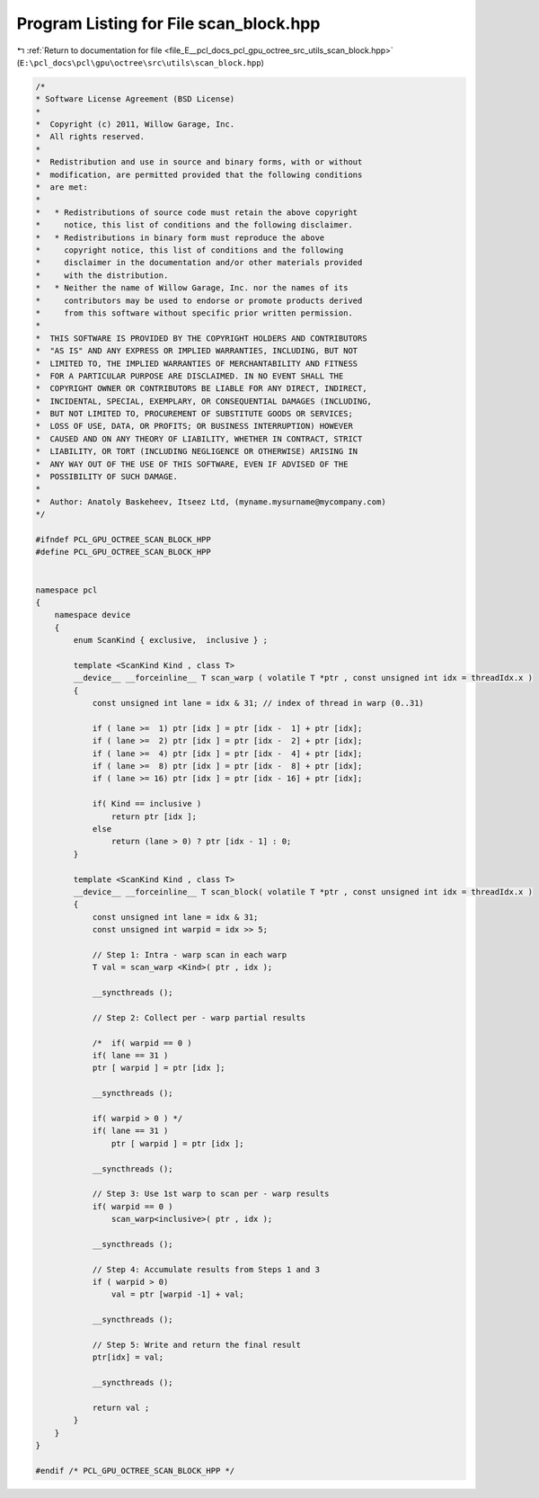 
.. _program_listing_file_E__pcl_docs_pcl_gpu_octree_src_utils_scan_block.hpp:

Program Listing for File scan_block.hpp
=======================================

|exhale_lsh| :ref:`Return to documentation for file <file_E__pcl_docs_pcl_gpu_octree_src_utils_scan_block.hpp>` (``E:\pcl_docs\pcl\gpu\octree\src\utils\scan_block.hpp``)

.. |exhale_lsh| unicode:: U+021B0 .. UPWARDS ARROW WITH TIP LEFTWARDS

.. code-block:: cpp

   /*
   * Software License Agreement (BSD License)
   *
   *  Copyright (c) 2011, Willow Garage, Inc.
   *  All rights reserved.
   *
   *  Redistribution and use in source and binary forms, with or without
   *  modification, are permitted provided that the following conditions
   *  are met:
   *
   *   * Redistributions of source code must retain the above copyright
   *     notice, this list of conditions and the following disclaimer.
   *   * Redistributions in binary form must reproduce the above
   *     copyright notice, this list of conditions and the following
   *     disclaimer in the documentation and/or other materials provided
   *     with the distribution.
   *   * Neither the name of Willow Garage, Inc. nor the names of its
   *     contributors may be used to endorse or promote products derived
   *     from this software without specific prior written permission.
   *
   *  THIS SOFTWARE IS PROVIDED BY THE COPYRIGHT HOLDERS AND CONTRIBUTORS
   *  "AS IS" AND ANY EXPRESS OR IMPLIED WARRANTIES, INCLUDING, BUT NOT
   *  LIMITED TO, THE IMPLIED WARRANTIES OF MERCHANTABILITY AND FITNESS
   *  FOR A PARTICULAR PURPOSE ARE DISCLAIMED. IN NO EVENT SHALL THE
   *  COPYRIGHT OWNER OR CONTRIBUTORS BE LIABLE FOR ANY DIRECT, INDIRECT,
   *  INCIDENTAL, SPECIAL, EXEMPLARY, OR CONSEQUENTIAL DAMAGES (INCLUDING,
   *  BUT NOT LIMITED TO, PROCUREMENT OF SUBSTITUTE GOODS OR SERVICES;
   *  LOSS OF USE, DATA, OR PROFITS; OR BUSINESS INTERRUPTION) HOWEVER
   *  CAUSED AND ON ANY THEORY OF LIABILITY, WHETHER IN CONTRACT, STRICT
   *  LIABILITY, OR TORT (INCLUDING NEGLIGENCE OR OTHERWISE) ARISING IN
   *  ANY WAY OUT OF THE USE OF THIS SOFTWARE, EVEN IF ADVISED OF THE
   *  POSSIBILITY OF SUCH DAMAGE.
   *
   *  Author: Anatoly Baskeheev, Itseez Ltd, (myname.mysurname@mycompany.com)
   */
   
   #ifndef PCL_GPU_OCTREE_SCAN_BLOCK_HPP
   #define PCL_GPU_OCTREE_SCAN_BLOCK_HPP
   
   
   namespace pcl
   {
       namespace device
       {
           enum ScanKind { exclusive,  inclusive } ;
   
           template <ScanKind Kind , class T> 
           __device__ __forceinline__ T scan_warp ( volatile T *ptr , const unsigned int idx = threadIdx.x )
           {
               const unsigned int lane = idx & 31; // index of thread in warp (0..31)
   
               if ( lane >=  1) ptr [idx ] = ptr [idx -  1] + ptr [idx];
               if ( lane >=  2) ptr [idx ] = ptr [idx -  2] + ptr [idx];
               if ( lane >=  4) ptr [idx ] = ptr [idx -  4] + ptr [idx];
               if ( lane >=  8) ptr [idx ] = ptr [idx -  8] + ptr [idx];
               if ( lane >= 16) ptr [idx ] = ptr [idx - 16] + ptr [idx];
   
               if( Kind == inclusive ) 
                   return ptr [idx ];
               else 
                   return (lane > 0) ? ptr [idx - 1] : 0;
           }
   
           template <ScanKind Kind , class T>
           __device__ __forceinline__ T scan_block( volatile T *ptr , const unsigned int idx = threadIdx.x )
           {        
               const unsigned int lane = idx & 31;
               const unsigned int warpid = idx >> 5;
   
               // Step 1: Intra - warp scan in each warp
               T val = scan_warp <Kind>( ptr , idx );
   
               __syncthreads ();    
   
               // Step 2: Collect per - warp partial results
   
               /*  if( warpid == 0 ) 
               if( lane == 31 ) 
               ptr [ warpid ] = ptr [idx ];    
   
               __syncthreads ();
   
               if( warpid > 0 ) */
               if( lane == 31 ) 
                   ptr [ warpid ] = ptr [idx ];    
   
               __syncthreads ();
   
               // Step 3: Use 1st warp to scan per - warp results
               if( warpid == 0 ) 
                   scan_warp<inclusive>( ptr , idx );
   
               __syncthreads ();
   
               // Step 4: Accumulate results from Steps 1 and 3
               if ( warpid > 0) 
                   val = ptr [warpid -1] + val;
   
               __syncthreads ();
   
               // Step 5: Write and return the final result
               ptr[idx] = val;
   
               __syncthreads ();
   
               return val ;
           }
       }
   }
   
   #endif /* PCL_GPU_OCTREE_SCAN_BLOCK_HPP */
